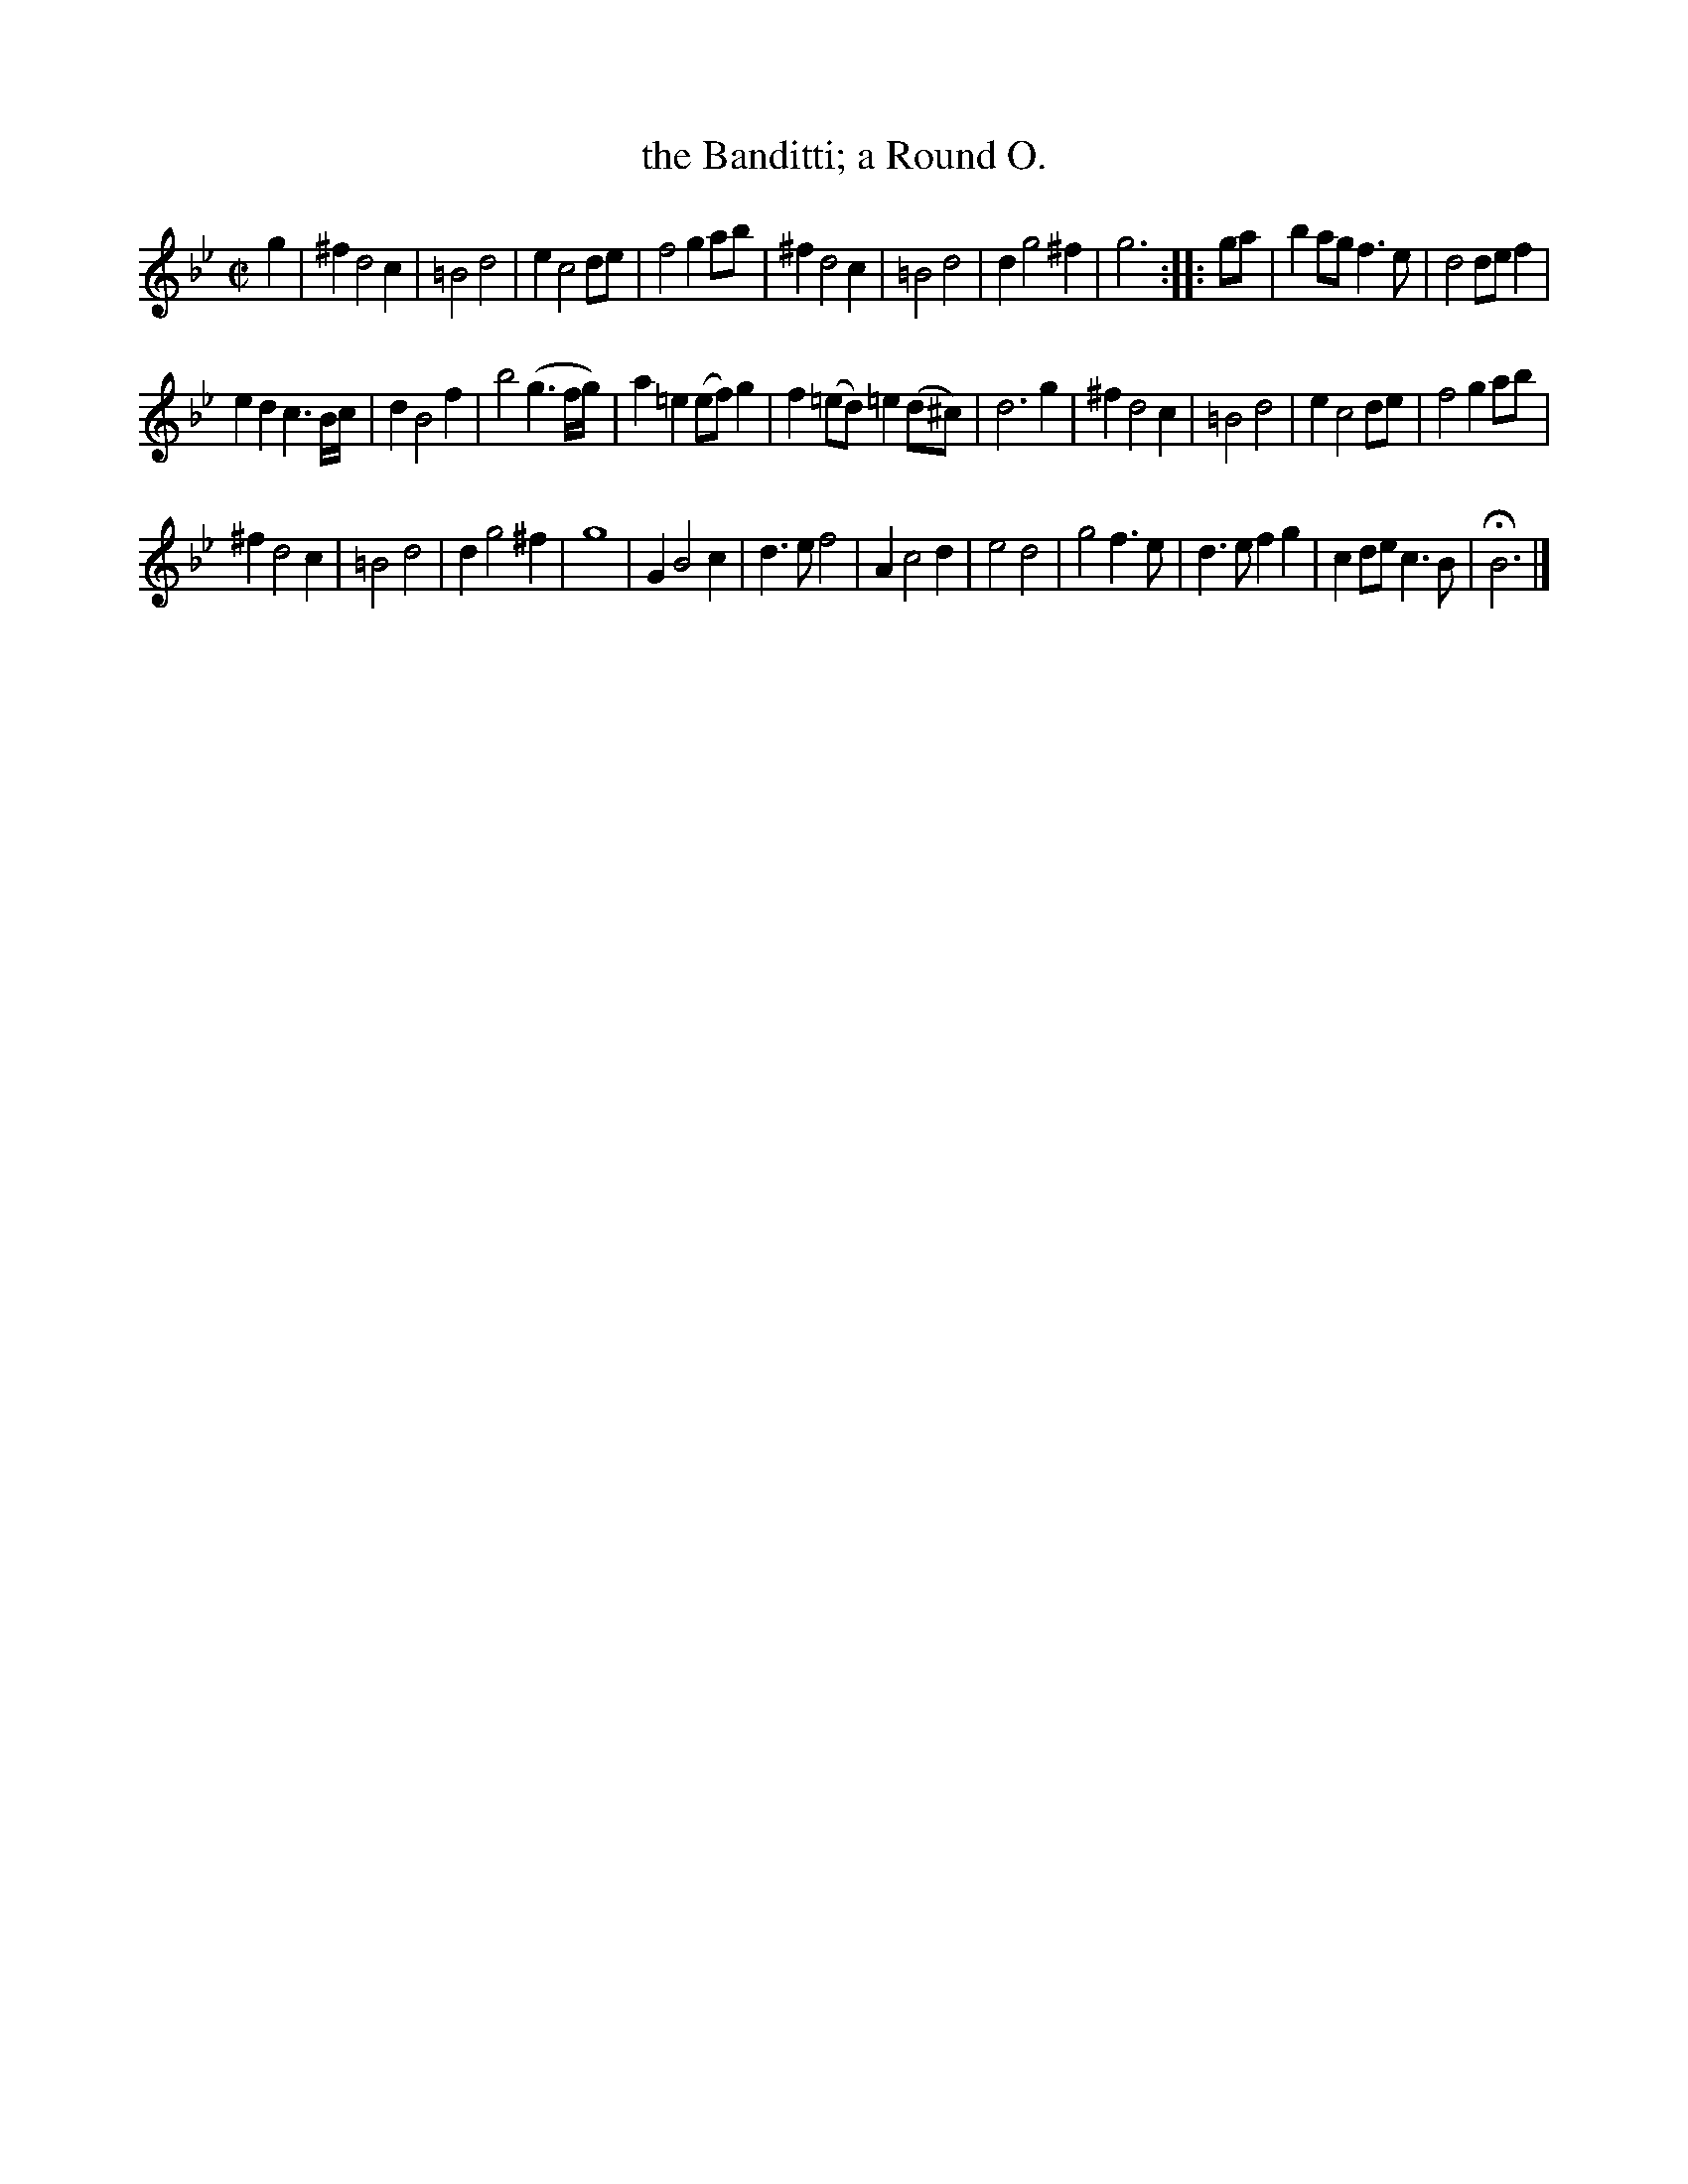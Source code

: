 X: 3010
T: the Banditti; a Round O.
%R: march
B: Henry Playford "Apollo's Banquet", London 1687 (5th Edition)
F: https://archive.org/details/apollosbanquetco01rugg
Z: 2017 John Chambers <jc:trillian.mit.edu>
M: C|
L: 1/8
K: Bb
% - - - - - - - - - -
g2 |\
^f2 d4 c2 | =B4 d4 | e2 c4 de | f4 g2ab |\
^f2 d4 c2 | =B4 d4 | d2 g4 ^f2 | g6 :: ga |\
b2ag f3e | d4 def2 |
e2d2 c3B/c/ | d2 B4 f2 |\
b4 (g3f/g/) | a2=e2 (ef)g2 | f2(=ed) =e2(d^c) | d6 g2 |\
^f2 d4 c2 | =B4 d4 | e2 c4 de | f4 g2ab |
^f2 d4 c2 | =B4 d4 | d2 g4 ^f2 | g8 |\
G2 B4 c2 | d3e f4 | A2 c4 d2 | e4 d4 |\
g4 f3e | d3e f2g2 | c2de c3B | HB6 |]
% - - - - - - - - - -
